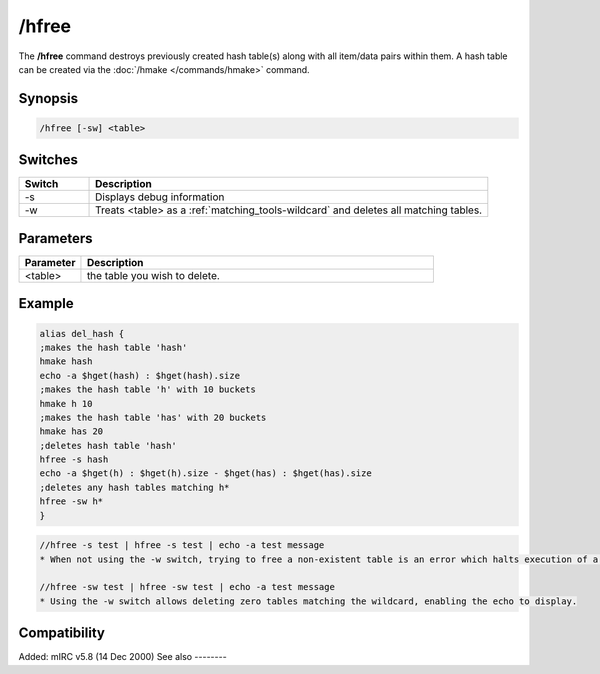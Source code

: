 /hfree
======

The **/hfree** command destroys previously created hash table(s) along with all item/data pairs within them. A hash table can be created via the :doc:`/hmake </commands/hmake>` command.

Synopsis
--------

.. code:: text

    /hfree [-sw] <table>

Switches
--------

.. list-table::
    :widths: 15 85
    :header-rows: 1

    * - Switch
      - Description
    * - -s
      - Displays debug information
    * - -w
      - Treats <table> as a :ref:`matching_tools-wildcard` and deletes all matching tables.

Parameters
----------

.. list-table::
    :widths: 15 85
    :header-rows: 1

    * - Parameter
      - Description
    * - <table>
      - the table you wish to delete.

Example
-------

.. code:: text

    alias del_hash {
    ;makes the hash table 'hash'
    hmake hash
    echo -a $hget(hash) : $hget(hash).size
    ;makes the hash table 'h' with 10 buckets
    hmake h 10
    ;makes the hash table 'has' with 20 buckets
    hmake has 20
    ;deletes hash table 'hash'
    hfree -s hash
    echo -a $hget(h) : $hget(h).size - $hget(has) : $hget(has).size
    ;deletes any hash tables matching h*
    hfree -sw h*
    }

.. code:: text

    //hfree -s test | hfree -s test | echo -a test message
    * When not using the -w switch, trying to free a non-existent table is an error which halts execution of a script, so the echo does not display

    //hfree -sw test | hfree -sw test | echo -a test message
    * Using the -w switch allows deleting zero tables matching the wildcard, enabling the echo to display.

Compatibility
-------------

Added: mIRC v5.8 (14 Dec 2000)
See also
--------

.. hlist::
    :columns: 4

    * :doc:`/hmake </commands/hmake>`
    * :doc:`/hload </commands/hload>`
    * :doc:`/hsave </commands/hsave>`
    * :ref:`dAta_sTorage-hash_tables`
    * :doc:`/hadd </commands/hadd>`
    * :doc:`/hdel </commands/hdel>`
    * :doc:`/hinc </commands/hinc>`
    * :doc:`/hdec </commands/hdec>`
    * :doc:`$hget </identifiers/hget>`
    * :doc:`$hfind </identifiers/hfind>`
